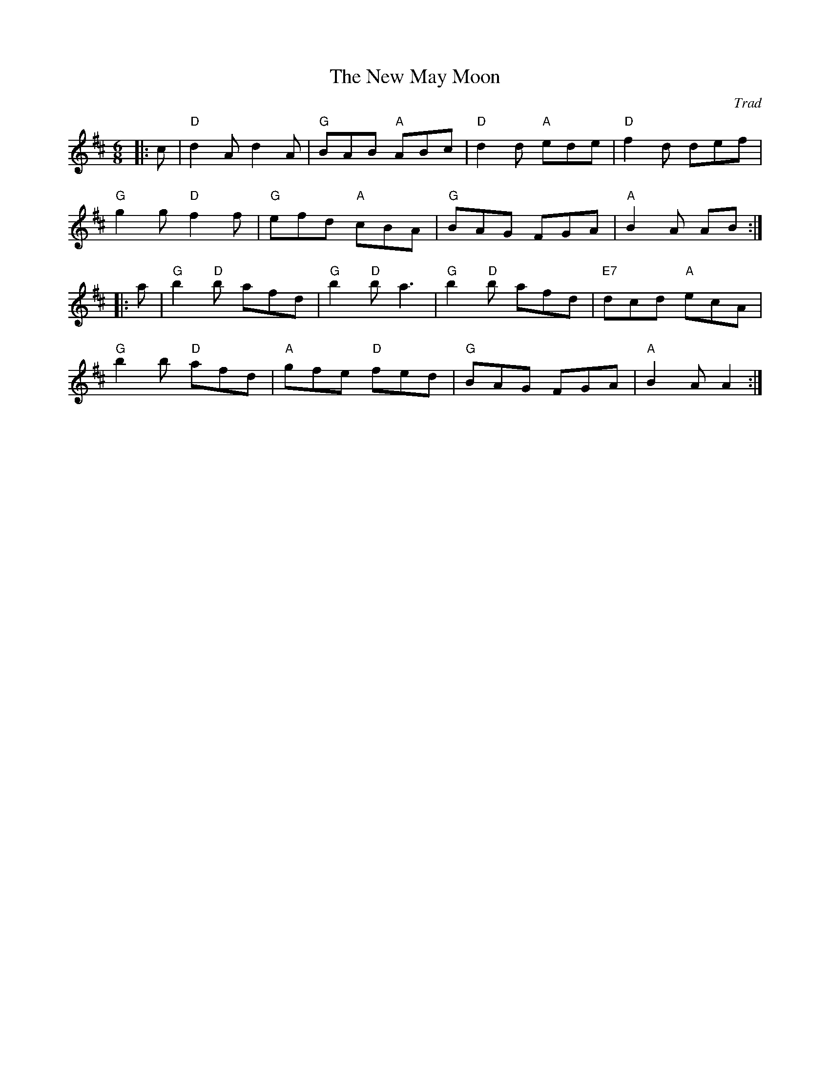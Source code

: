 X: 1
T: New May Moon, The
C: Trad
R: Jig
M: 6/8
L: 1/8
K: D
Z: ABC transcription by Verge Roller
r: 32
|: c | "D" d2 A d2 A | "G" BAB "A" ABc | "D" d2 d "A" ede | "D" f2 d def |
"G" g2 g "D" f2 f | "G" efd "A" cBA | "G" BAG FGA | "A" B2 A AB :|
|: a | "G" b2 "D" b afd | "G" b2 "D" b a3 | "G" b2 "D" b afd | "E7" dcd "A" ecA |
"G" b2 b "D" afd | "A" gfe "D" fed | "G" BAG FGA | "A" B2 A A2 :|
